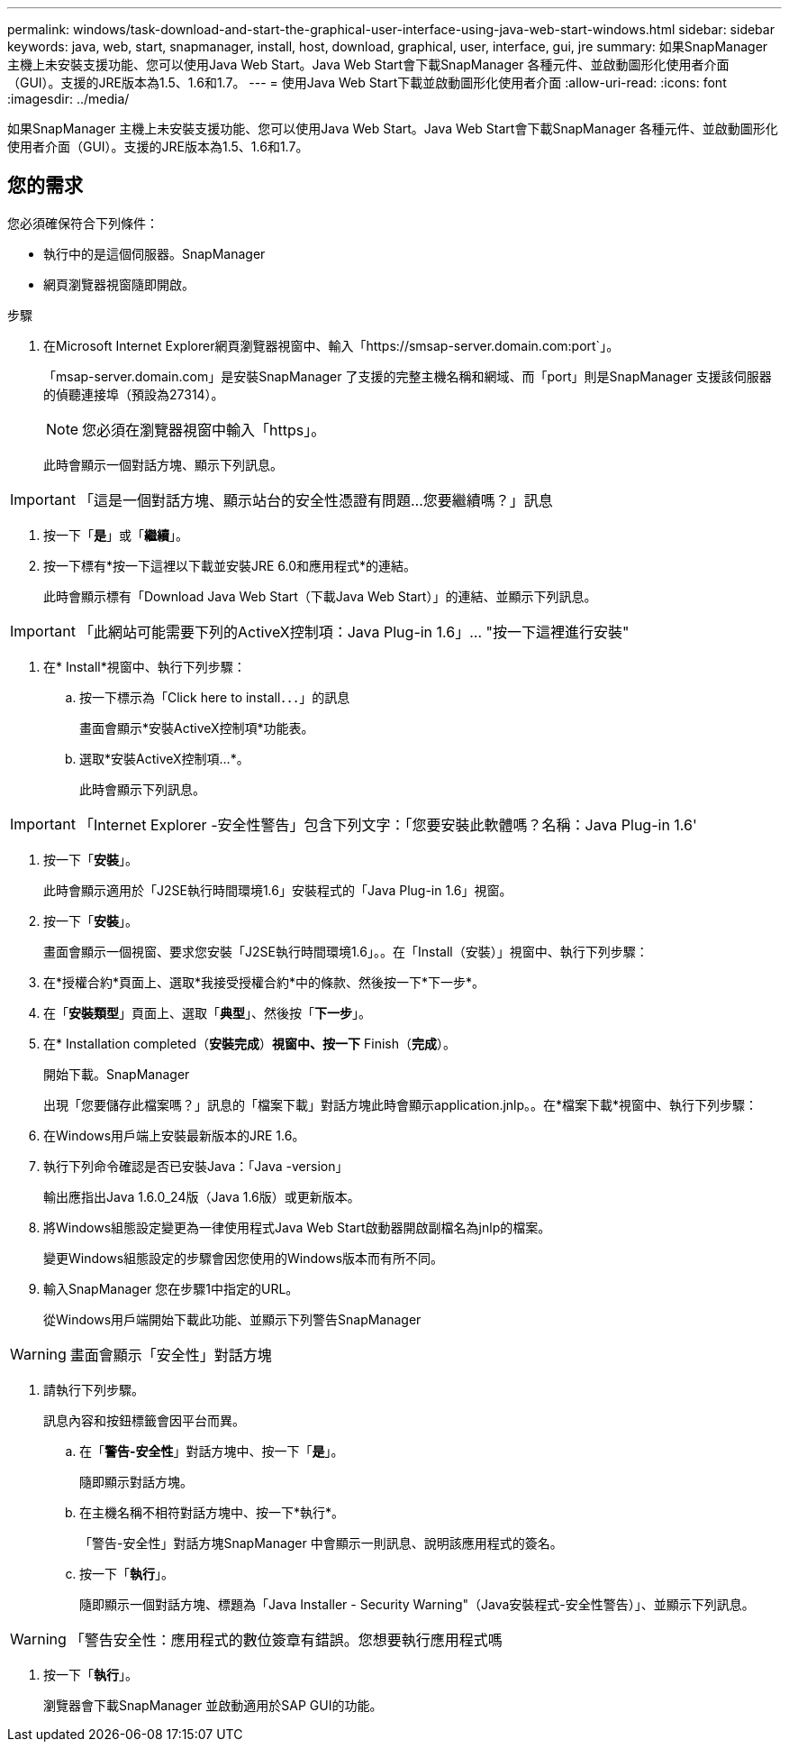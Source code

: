 ---
permalink: windows/task-download-and-start-the-graphical-user-interface-using-java-web-start-windows.html 
sidebar: sidebar 
keywords: java, web, start, snapmanager, install, host, download, graphical, user, interface, gui, jre 
summary: 如果SnapManager 主機上未安裝支援功能、您可以使用Java Web Start。Java Web Start會下載SnapManager 各種元件、並啟動圖形化使用者介面（GUI）。支援的JRE版本為1.5、1.6和1.7。 
---
= 使用Java Web Start下載並啟動圖形化使用者介面
:allow-uri-read: 
:icons: font
:imagesdir: ../media/


[role="lead"]
如果SnapManager 主機上未安裝支援功能、您可以使用Java Web Start。Java Web Start會下載SnapManager 各種元件、並啟動圖形化使用者介面（GUI）。支援的JRE版本為1.5、1.6和1.7。



== 您的需求

您必須確保符合下列條件：

* 執行中的是這個伺服器。SnapManager
* 網頁瀏覽器視窗隨即開啟。


.步驟
. 在Microsoft Internet Explorer網頁瀏覽器視窗中、輸入「+https://smsap-server.domain.com:port+`」。
+
「msap-server.domain.com」是安裝SnapManager 了支援的完整主機名稱和網域、而「port」則是SnapManager 支援該伺服器的偵聽連接埠（預設為27314）。

+

NOTE: 您必須在瀏覽器視窗中輸入「https」。

+
此時會顯示一個對話方塊、顯示下列訊息。




IMPORTANT: 「這是一個對話方塊、顯示站台的安全性憑證有問題...您要繼續嗎？」訊息

. 按一下「*是*」或「*繼續*」。
. 按一下標有*按一下這裡以下載並安裝JRE 6.0和應用程式*的連結。
+
此時會顯示標有「Download Java Web Start（下載Java Web Start）」的連結、並顯示下列訊息。




IMPORTANT: 「此網站可能需要下列的ActiveX控制項：Java Plug-in 1.6」... "按一下這裡進行安裝"

. 在* Install*視窗中、執行下列步驟：
+
.. 按一下標示為「Click here to install．．．」的訊息
+
畫面會顯示*安裝ActiveX控制項*功能表。

.. 選取*安裝ActiveX控制項...*。
+
此時會顯示下列訊息。






IMPORTANT: 「Internet Explorer -安全性警告」包含下列文字：「您要安裝此軟體嗎？名稱：Java Plug-in 1.6'

. 按一下「*安裝*」。
+
此時會顯示適用於「J2SE執行時間環境1.6」安裝程式的「Java Plug-in 1.6」視窗。

. 按一下「*安裝*」。
+
畫面會顯示一個視窗、要求您安裝「J2SE執行時間環境1.6」。。在「Install（安裝）」視窗中、執行下列步驟：

. 在*授權合約*頁面上、選取*我接受授權合約*中的條款、然後按一下*下一步*。
. 在「*安裝類型*」頁面上、選取「*典型*」、然後按「*下一步*」。
. 在* Installation completed（*安裝完成*）*視窗中、按一下* Finish（*完成*）。
+
開始下載。SnapManager

+
出現「您要儲存此檔案嗎？」訊息的「檔案下載」對話方塊此時會顯示application.jnlp。。在*檔案下載*視窗中、執行下列步驟：

. 在Windows用戶端上安裝最新版本的JRE 1.6。
. 執行下列命令確認是否已安裝Java：「Java -version」
+
輸出應指出Java 1.6.0_24版（Java 1.6版）或更新版本。

. 將Windows組態設定變更為一律使用程式Java Web Start啟動器開啟副檔名為jnlp的檔案。
+
變更Windows組態設定的步驟會因您使用的Windows版本而有所不同。

. 輸入SnapManager 您在步驟1中指定的URL。
+
從Windows用戶端開始下載此功能、並顯示下列警告SnapManager




WARNING: 畫面會顯示「安全性」對話方塊

. 請執行下列步驟。
+
訊息內容和按鈕標籤會因平台而異。

+
.. 在「*警告-安全性*」對話方塊中、按一下「*是*」。
+
隨即顯示對話方塊。

.. 在主機名稱不相符對話方塊中、按一下*執行*。
+
「警告-安全性」對話方塊SnapManager 中會顯示一則訊息、說明該應用程式的簽名。

.. 按一下「*執行*」。
+
隨即顯示一個對話方塊、標題為「Java Installer - Security Warning"（Java安裝程式-安全性警告）」、並顯示下列訊息。






WARNING: 「警告安全性：應用程式的數位簽章有錯誤。您想要執行應用程式嗎

. 按一下「*執行*」。
+
瀏覽器會下載SnapManager 並啟動適用於SAP GUI的功能。


